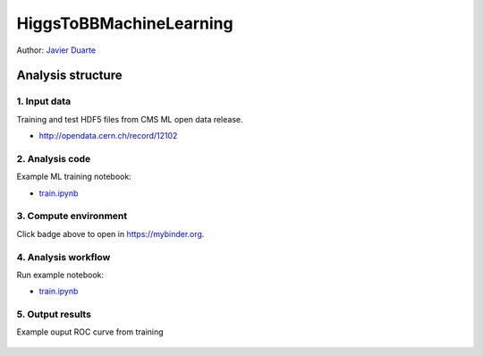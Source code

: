 .. -*- mode: rst; coding: utf-8 -*-

==============================================================================
HiggsToBBMachineLearning
==============================================================================

|open-binder|

Author: `Javier Duarte <https://orcid.org/0000-0002-5076-7096>`_

.. |open-binder| image:: https://mybinder.org/badge_logo.svg
 :target: https://mybinder.org/v2/gh/jmduarte/HiggsToBBMachineLearning/randomforest?filepath=train.ipynb

Analysis structure
==================

1. Input data
-------------

Training and test HDF5 files from CMS ML open data release.

- http://opendata.cern.ch/record/12102


2. Analysis code
----------------

Example ML training notebook:

- `train.ipynb <train.ipynb>`_

3. Compute environment
----------------------

Click badge above to open in https://mybinder.org.

4. Analysis workflow
--------------------

Run example notebook:

- `train.ipynb <train.ipynb>`_

5. Output results
-----------------

Example ouput ROC curve from training

.. figure:: https://github.com/cernopendata-datascience/HiggsToBBMachineLearning/raw/master/ROC.png
   :alt: ROC.png
   :align: center
